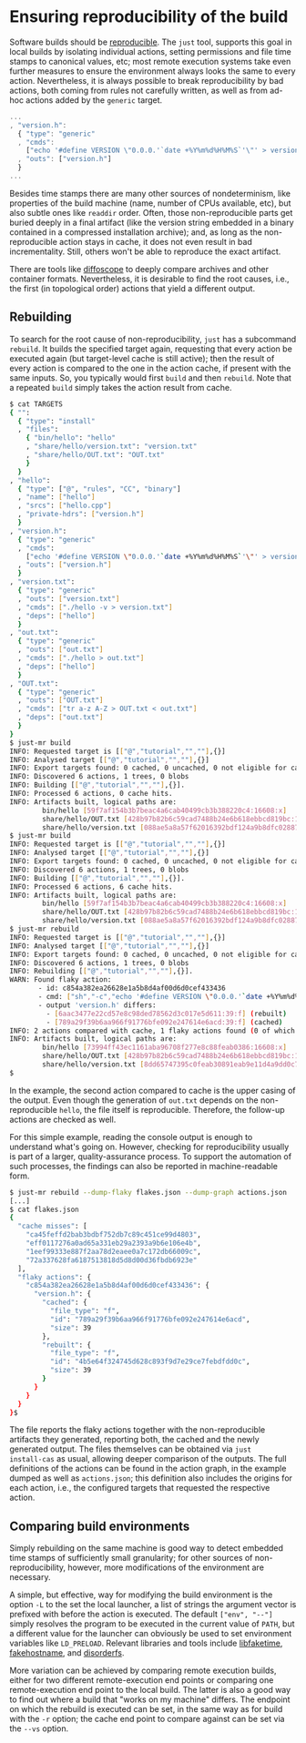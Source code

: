 * Ensuring reproducibility of the build

Software builds should be [[https://reproducible-builds.org/][reproducible]].
The ~just~ tool, supports this goal in local builds by isolating
individual actions, setting permissions and file time stamps to
canonical values, etc; most remote execution systems take even further
measures to ensure the environment always looks the same to every
action. Nevertheless, it is always possible to break reproducibility
by bad actions, both coming from rules not carefully written, as
well as from ad-hoc actions added by the ~generic~ target.

#+BEGIN_SRC js
...
, "version.h":
  { "type": "generic"
  , "cmds":
    ["echo '#define VERSION \"0.0.0.'`date +%Y%m%d%H%M%S`'\"' > version.h"]
  , "outs": ["version.h"]
  }
...
#+END_SRC

Besides time stamps there are many other sources of nondeterminism,
like properties of the build machine (name, number of CPUs available,
etc), but also subtle ones like ~readdir~ order. Often, those
non-reproducible parts get buried deeply in a final artifact (like
the version string embedded in a binary contained in a compressed
installation archive); and, as long as the non-reproducible action
stays in cache, it does not even result in bad incrementality.
Still, others won't be able to reproduce the exact artifact.

There are tools like [[https://diffoscope.org/][diffoscope]] to deeply
compare archives and other container formats. Nevertheless, it is
desirable to find the root causes, i.e., the first (in topological
order) actions that yield a different output.

** Rebuilding

To search for the root cause of non-reproducibility, ~just~ has
a subcommand ~rebuild~. It builds the specified target again, requesting
that every action be executed again (but target-level cache is still
active); then the result of every action is compared to the one in the
action cache, if present with the same inputs. So, you typically would
first ~build~ and then ~rebuild~. Note that a repeated ~build~ simply
takes the action result from cache.

#+BEGIN_SRC sh
$ cat TARGETS
{ "":
  { "type": "install"
  , "files":
    { "bin/hello": "hello"
    , "share/hello/version.txt": "version.txt"
    , "share/hello/OUT.txt": "OUT.txt"
    }
  }
, "hello":
  { "type": ["@", "rules", "CC", "binary"]
  , "name": ["hello"]
  , "srcs": ["hello.cpp"]
  , "private-hdrs": ["version.h"]
  }
, "version.h":
  { "type": "generic"
  , "cmds":
    ["echo '#define VERSION \"0.0.0.'`date +%Y%m%d%H%M%S`'\"' > version.h"]
  , "outs": ["version.h"]
  }
, "version.txt":
  { "type": "generic"
  , "outs": ["version.txt"]
  , "cmds": ["./hello -v > version.txt"]
  , "deps": ["hello"]
  }
, "out.txt":
  { "type": "generic"
  , "outs": ["out.txt"]
  , "cmds": ["./hello > out.txt"]
  , "deps": ["hello"]
  }
, "OUT.txt":
  { "type": "generic"
  , "outs": ["OUT.txt"]
  , "cmds": ["tr a-z A-Z > OUT.txt < out.txt"]
  , "deps": ["out.txt"]
  }
}
$ just-mr build
INFO: Requested target is [["@","tutorial","",""],{}]
INFO: Analysed target [["@","tutorial","",""],{}]
INFO: Export targets found: 0 cached, 0 uncached, 0 not eligible for caching
INFO: Discovered 6 actions, 1 trees, 0 blobs
INFO: Building [["@","tutorial","",""],{}].
INFO: Processed 6 actions, 0 cache hits.
INFO: Artifacts built, logical paths are:
        bin/hello [59f7af154b3b7beac4a6cab40499cb3b388220c4:16608:x]
        share/hello/OUT.txt [428b97b82b6c59cad7488b24e6b618ebbcd819bc:13:f]
        share/hello/version.txt [088ae5a8a57f62016392bdf124a9b8dfc0288763:39:f]
$ just-mr build
INFO: Requested target is [["@","tutorial","",""],{}]
INFO: Analysed target [["@","tutorial","",""],{}]
INFO: Export targets found: 0 cached, 0 uncached, 0 not eligible for caching
INFO: Discovered 6 actions, 1 trees, 0 blobs
INFO: Building [["@","tutorial","",""],{}].
INFO: Processed 6 actions, 6 cache hits.
INFO: Artifacts built, logical paths are:
        bin/hello [59f7af154b3b7beac4a6cab40499cb3b388220c4:16608:x]
        share/hello/OUT.txt [428b97b82b6c59cad7488b24e6b618ebbcd819bc:13:f]
        share/hello/version.txt [088ae5a8a57f62016392bdf124a9b8dfc0288763:39:f]
$ just-mr rebuild
INFO: Requested target is [["@","tutorial","",""],{}]
INFO: Analysed target [["@","tutorial","",""],{}]
INFO: Export targets found: 0 cached, 0 uncached, 0 not eligible for caching
INFO: Discovered 6 actions, 1 trees, 0 blobs
INFO: Rebuilding [["@","tutorial","",""],{}].
WARN: Found flaky action:
       - id: c854a382ea26628e1a5b8d4af00d6d0cef433436
       - cmd: ["sh","-c","echo '#define VERSION \"0.0.0.'`date +%Y%m%d%H%M%S`'\"' > version.h\n"]
       - output 'version.h' differs:
         - [6aac3477e22cd57e8c98ded78562d3c017e5d611:39:f] (rebuilt)
         - [789a29f39b6aa966f91776bfe092e247614e6acd:39:f] (cached)
INFO: 2 actions compared with cache, 1 flaky actions found (0 of which tainted), no cache entry found for 4 actions.
INFO: Artifacts built, logical paths are:
        bin/hello [73994ff43ec1161aba96708f277e8c88feab0386:16608:x]
        share/hello/OUT.txt [428b97b82b6c59cad7488b24e6b618ebbcd819bc:13:f]
        share/hello/version.txt [8dd65747395c0feab30891eab9e11d4a9dd0c715:39:f]
$
#+END_SRC

In the example, the second action compared to cache is the upper
casing of the output. Even though the generation of ~out.txt~ depends
on the non-reproducible ~hello~, the file itself is reproducible.
Therefore, the follow-up actions are checked as well.

For this simple example, reading the console output is enough to understand
what's going on. However, checking for reproducibility usually is part
of a larger, quality-assurance process. To support the automation of such
processes, the findings can also be reported in machine-readable form.

#+BEGIN_SRC sh
$ just-mr rebuild --dump-flaky flakes.json --dump-graph actions.json
[...]
$ cat flakes.json
{
  "cache misses": [
    "ca45feffd2bab3bdbf752db7c89c451ce99d4803",
    "eff0117276a0ad65a331eb29a2393a9b6e106e4b",
    "1eef99333e887f2aa78d2eaee0a7c172db66009c",
    "72a337628fa6187513818d5d8d00d36fbdb6923e"
  ],
  "flaky actions": {
    "c854a382ea26628e1a5b8d4af00d6d0cef433436": {
      "version.h": {
        "cached": {
          "file_type": "f",
          "id": "789a29f39b6aa966f91776bfe092e247614e6acd",
          "size": 39
        },
        "rebuilt": {
          "file_type": "f",
          "id": "4b5e64f324745d628c893f9d7e29ce7febdfdd0c",
          "size": 39
        }
      }
    }
  }
}$
#+END_SRC

The file reports the flaky actions together with the non-reproducible
artifacts they generated, reporting both, the cached and the newly
generated output. The files themselves can be obtained via ~just
install-cas~ as usual, allowing deeper comparison of the outputs.
The full definitions of the actions can be found in the action graph,
in the example dumped as well as ~actions.json~; this definition
also includes the origins for each action, i.e., the configured
targets that requested the respective action.


** Comparing build environments

Simply rebuilding on the same machine is good way to detect embedded
time stamps of sufficiently small granularity; for other sources of
non-reproducibility, however, more modifications of the environment
are necessary.

A simple, but effective, way for modifying the build environment
is the option ~-L~ to the set the local launcher, a list of
strings the argument vector is prefixed with before the action is
executed. The default ~["env", "--"]~ simply resolves the program
to be executed in the current value of ~PATH~, but a different
value for the launcher can obviously be used to set environment
variables like ~LD_PRELOAD~. Relevant libraries and tools
include [[https://github.com/wolfcw/libfaketime][libfaketime]],
[[https://github.com/dtcooper/fakehostname][fakehostname]],
and [[https://salsa.debian.org/reproducible-builds/disorderfs][disorderfs]].

More variation can be achieved by comparing remote execution builds,
either for two different remote-execution end points or comparing
one remote-execution end point to the local build. The latter is
also a good way to find out where a build that "works on my machine"
differs. The endpoint on which the rebuild is executed can be set,
in the same way as for build with the ~-r~ option; the cache end
point to compare against can be set via the ~--vs~ option.

